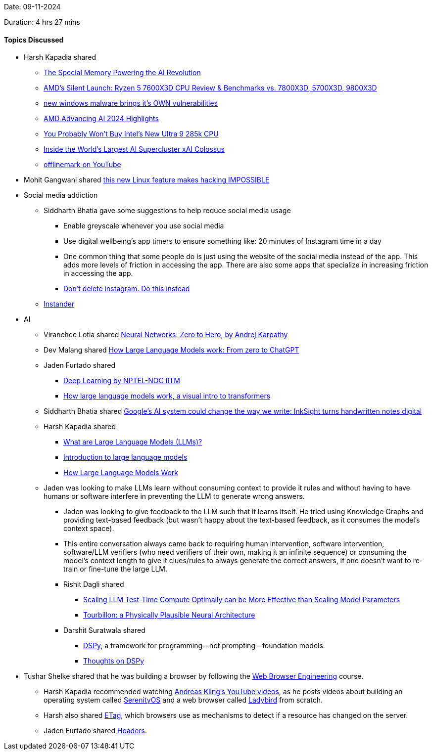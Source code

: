 Date: 09-11-2024

Duration: 4 hrs 27 mins

==== Topics Discussed

* Harsh Kapadia shared
	** link:https://www.youtube.com/watch?v=yAw63F1W_Us[The Special Memory Powering the AI Revolution^]
	** link:https://www.youtube.com/watch?v=Awz_CG2320E[AMD's Silent Launch: Ryzen 5 7600X3D CPU Review & Benchmarks vs. 7800X3D, 5700X3D, 9800X3D^]
	** link:https://www.youtube.com/watch?v=pSksXALDV98[new windows malware brings it's OWN vulnerabilities^]
	** link:https://www.youtube.com/watch?v=0knj9-HXGo8[AMD Advancing AI 2024 Highlights^]
	** link:https://www.youtube.com/watch?v=rrym7146I_8[You Probably Won't Buy Intel's New Ultra 9 285k CPU^]
	** link:https://www.youtube.com/watch?v=Jf8EPSBZU7Y[Inside the World's Largest AI Supercluster xAI Colossus^]
	** link:https://www.youtube.com/@offlinemark[offlinemark on YouTube^]
* Mohit Gangwani shared link:https://www.youtube.com/watch?v=FSVnN6-xr9k[this new Linux feature makes hacking IMPOSSIBLE^]
* Social media addiction
	** Siddharth Bhatia gave some suggestions to help reduce social media usage
		*** Enable greyscale whenever you use social media
		*** Use digital wellbeing's app timers to ensure something like: 20 minutes of Instagram time in a day
		*** One common thing that some people do is just using the website of the social media instead of the app. This adds more levels of friction in accessing the app. There are also some apps that specialize in increasing friction in accessing the app.
		*** link:https://www.youtube.com/watch?v=JyYQiMXcIxs[Don't delete instagram. Do this instead^]
	** link:https://getinstander.com[Instander^]
* AI
	** Viranchee Lotia shared link:https://karpathy.ai/zero-to-hero.html[Neural Networks: Zero to Hero, by Andrej Karpathy^]
	** Dev Malang shared link:https://medium.com/data-science-at-microsoft/how-large-language-models-work-91c362f5b78f[How Large Language Models work: From zero to ChatGPT^]
	** Jaden Furtado shared
		*** link:https://www.youtube.com/playlist?list=PLyqSpQzTE6M9gCgajvQbc68Hk_JKGBAYT[Deep Learning by NPTEL-NOC IITM^]
		*** link:https://www.youtube.com/watch?v=wjZofJX0v4M[How large language models work, a visual intro to transformers^]
	** Siddharth Bhatia shared link:https://venturebeat.com/ai/googles-ai-system-could-change-the-way-we-write-inksight-turns-handwritten-notes-digital[Google's AI system could change the way we write: InkSight turns handwritten notes digital^]
	** Harsh Kapadia shared
		*** link:https://www.youtube.com/watch?v=iR2O2GPbB0E[What are Large Language Models (LLMs)?^]
		*** link:https://www.youtube.com/watch?v=zizonToFXDs[Introduction to large language models^]
		*** link:https://www.youtube.com/watch?v=5sLYAQS9sWQ[How Large Language Models Work^]
	** Jaden was looking to make LLMs learn without consuming context to provide it rules and without having to have humans or software interfere in preventing the LLM to generate wrong answers.
		*** Jaden was looking to give feedback to the LLM such that it learns itself. He tried using Knowledge Graphs and providing text-based feedback (but wasn't happy about the text-based feedback, as it consumes the model's context space).
		*** This entire conversation always came back to requiring human intervention, software intervention, software/LLM verifiers (who need verifiers of their own, making it an infinite sequence) or consuming the model's context length to give it clues/rules to always generate the correct answers, if one doesn't want to re-train or fine-tune the large LLM.
		*** Rishit Dagli shared
			**** link:https://arxiv.org/abs/2408.03314[Scaling LLM Test-Time Compute Optimally can be More Effective than Scaling Model Parameters^]
			**** link:https://arxiv.org/abs/2107.06424[Tourbillon: a Physically Plausible Neural Architecture^]
		*** Darshit Suratwala shared
			**** link:https://github.com/stanfordnlp/dspy[DSPy^], a framework for programming—not prompting—foundation models.
			**** link:https://www.reddit.com/r/LangChain/comments/1cqexk6/thoughts_on_dspy/?rdt=36157[Thoughts on DSPy^]
* Tushar Shelke shared that he was building a browser by following the link:https://browser.engineering[Web Browser Engineering^] course.
	** Harsh Kapadia recommended watching link:https://www.youtube.com/@awesomekling[Andreas Kling's YouTube videos^], as he posts videos about building an operating system called link:https://serenityos.org[SerenityOS^] and a web browser called link:https://ladybird.org[Ladybird^] from scratch.
	** Harsh also shared link:https://developer.mozilla.org/en-US/docs/Web/HTTP/Headers/ETag[ETag^], which browsers use as mechanisms to detect if a resource has changed on the server.
	** Jaden Furtado shared link:https://developer.mozilla.org/en-US/docs/Web/HTTP/Headers[Headers^].
